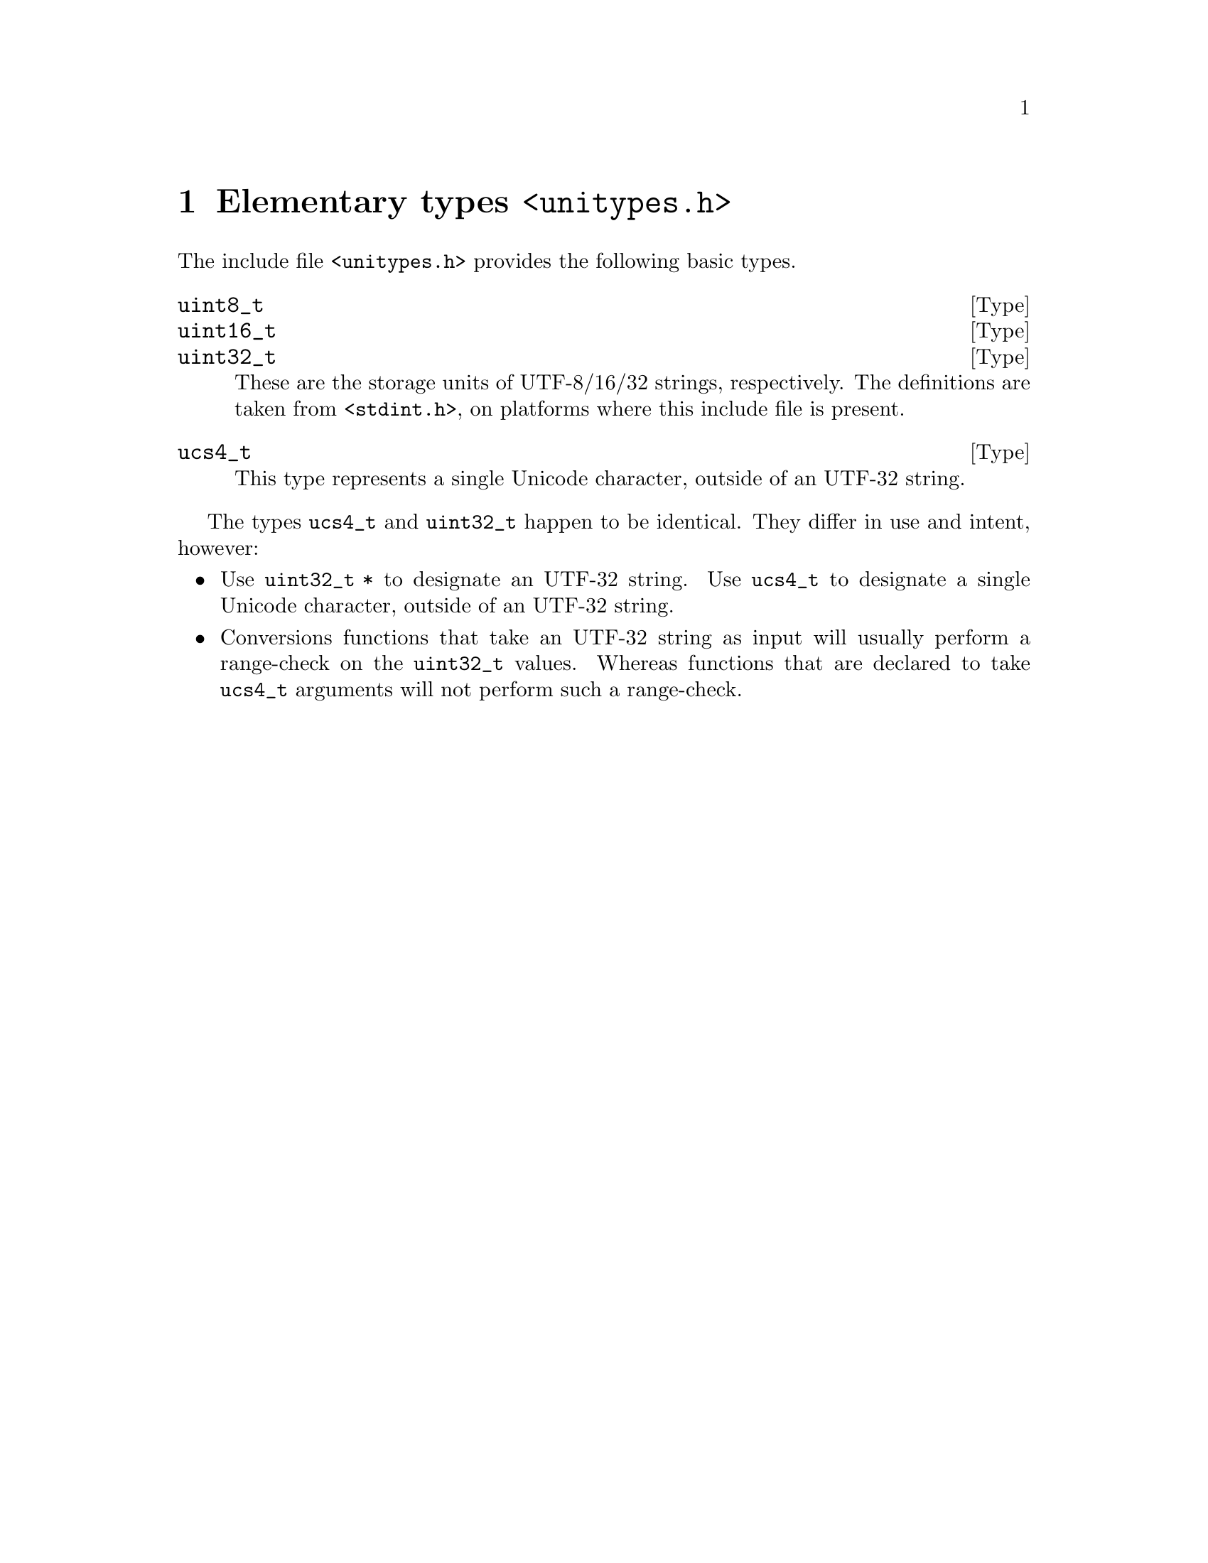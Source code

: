 @node unitypes.h
@chapter Elementary types @code{<unitypes.h>}

The include file @code{<unitypes.h>} provides the following basic types.

@deftp Type uint8_t
@deftpx Type uint16_t
@deftpx Type uint32_t
These are the storage units of UTF-8/16/32 strings, respectively.  The definitions are
taken from @code{<stdint.h>}, on platforms where this include file is present.
@end deftp

@deftp Type ucs4_t
This type represents a single Unicode character, outside of an UTF-32 string.
@end deftp

The types @code{ucs4_t} and @code{uint32_t} happen to be identical.  They differ
in use and intent, however:
@itemize @bullet
@item
Use @code{uint32_t *} to designate an UTF-32 string.  Use @code{ucs4_t} to
designate a single Unicode character, outside of an UTF-32 string.
@item
Conversions functions that take an UTF-32 string as input will usually perform
a range-check on the @code{uint32_t} values.  Whereas functions that are
declared to take @code{ucs4_t} arguments will not perform such a range-check.
@end itemize
